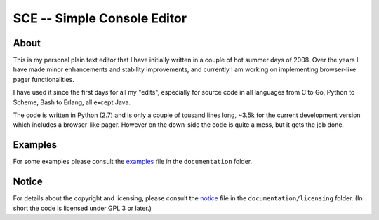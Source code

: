

############################
SCE -- Simple Console Editor
############################


About
=====

This is my personal plain text editor that I have initially written in a couple of hot summer days of 2008.  Over the years I have made minor enhancements and stability improvements, and currently I am working on implementing browser-like pager functionalities.

I have used it since the first days for all my "edits", especially for source code in all languages from C to Go, Python to Scheme, Bash to Erlang, all except Java.

The code is written in Python (2.7) and is only a couple of tousand lines long, ~3.5k for the current development version which includes a browser-like pager.  However on the down-side the code is quite a mess, but it gets the job done.


Examples
========

For some examples please consult the `examples <./documentation/examples.rst>`__ file in the ``documentation`` folder.


Notice
======

For details about the copyright and licensing, please consult the `notice <./documentation/licensing/notice.txt>`__ file in the ``documentation/licensing`` folder.  (In short the code is licensed under GPL 3 or later.)
